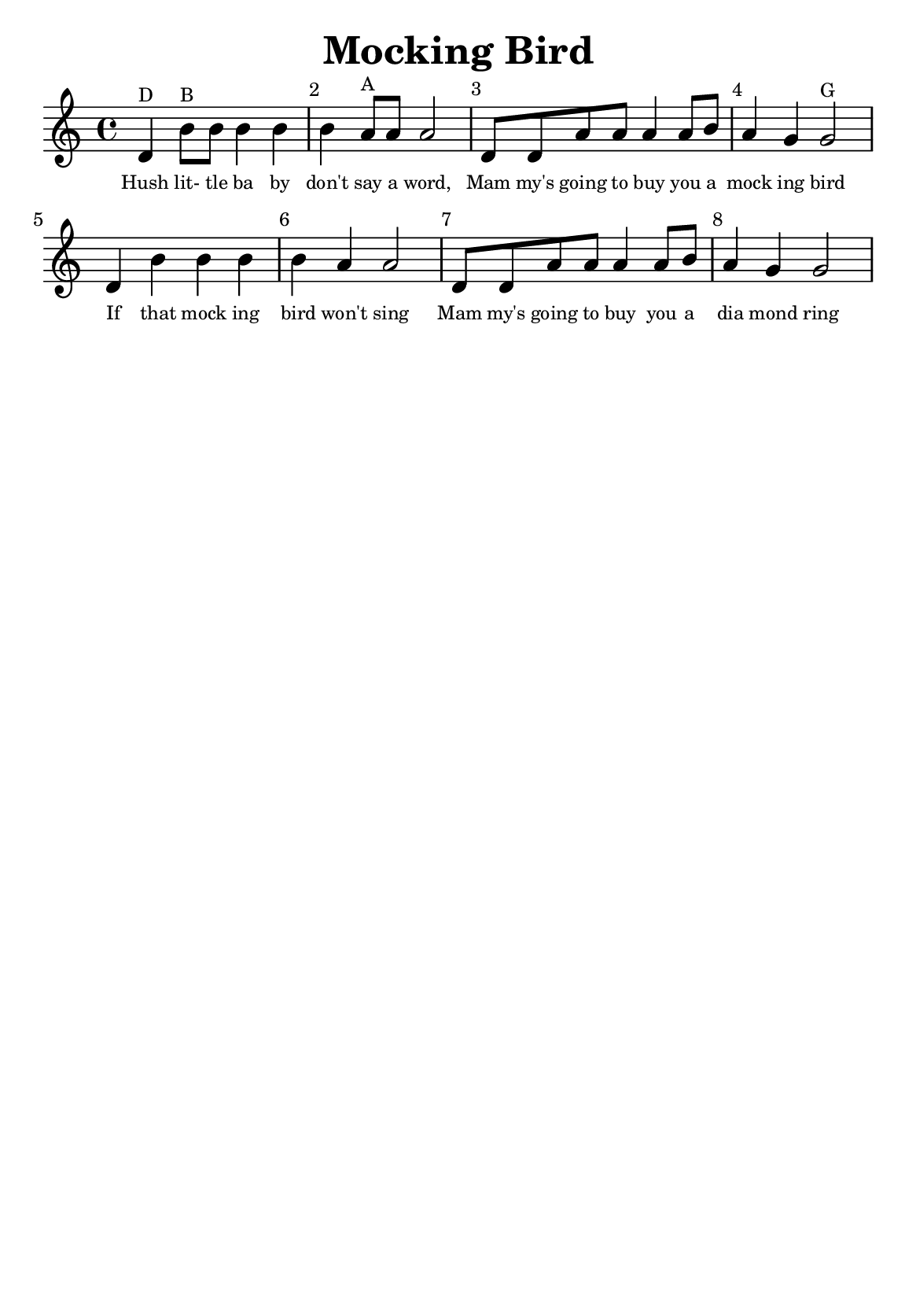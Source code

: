 % https://nhs.io/sonicpi/


#(set-default-paper-size "a5" )

\version "2.14.2"

\layout {
    % remove indent on first stave
    indent = 0
}

\header {
    title    = "Mocking Bird"
    composer = ""
    tagline  = ""
}

{
    % add bar numbers at the start of each bar
    \override Score.BarNumber #'break-visibility = #'#(#f #t #t)
    \set Score.currentBarNumber = #1

    \time 4/4
    \clef treble

    \relative c' {
        d^\markup{\tiny D} b'8^\markup{\tiny B} b8 b4 b4
        b4 a8^\markup{\tiny A} a8 a2
        d,8 d8 a'8 a8 a4 a8 b8
        a4 g4 g2^\markup{\tiny G}
        d4 b'4 b4 b4
        b4 a4 a2
        d,8 d8 a'8 a8 a4 a8 b8
        a4 g4 g2
    }

    \addlyrics {
        \set fontSize = #-3

        Hush4 lit-8 tle8 ba4 by4
        don't4 say8 a8 word,2
        Mam8 my's8 going8 to8 buy4 you8 a8
        mock4 ing4 bird2

        If4 that4 mock4 ing4
        bird4 won't4 sing2
        Mam8 my's8 going8 to8 buy4 you8 a8
        dia mond4 ring2
    }
}
